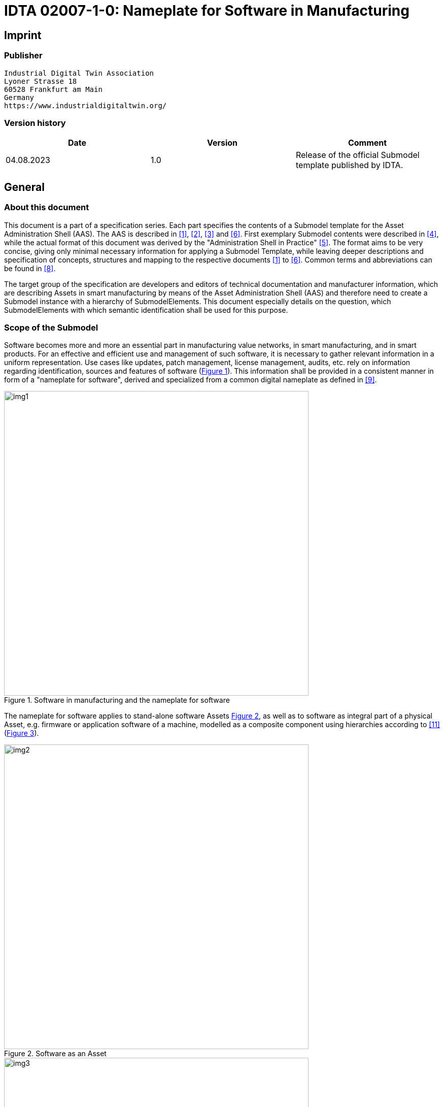 = IDTA 02007-1-0: Nameplate for Software in Manufacturing

== Imprint

=== Publisher

[listing]
Industrial Digital Twin Association
Lyoner Strasse 18
60528 Frankfurt am Main
Germany
https://www.industrialdigitaltwin.org/

=== Version history

[cols=",,",]
|===
|*Date* |*Version* |*Comment*

|04.08.2023 |1.0 |Release of the official Submodel template published by
IDTA.
|===

== General

=== About this document

This document is a part of a specification series.
Each part specifies the contents of a Submodel template for the Asset Administration Shell (AAS).
The AAS is described in xref:#bib1[+[1]+], xref:#bib2[+[2]+], xref:#bib3[+[3]+] and xref:#bib6[+[6]+].
First exemplary Submodel contents were described in xref:#bib4[+[4]+], while the actual format of this document was derived by the "Administration Shell in Practice" xref:#bib5[+[5]+].
The format aims to be very concise, giving only minimal necessary information for applying a Submodel Template, while leaving deeper descriptions and specification of concepts, structures and mapping to the respective documents xref:#bib1[+[1]+] to xref:#bib6[+[6]+].
Common terms and abbreviations can be found in xref:#bib8[+[8]+].

The target group of the specification are developers and editors of technical documentation and manufacturer information, which are describing Assets in smart manufacturing by means of the Asset Administration Shell (AAS) and therefore need to create a Submodel instance with a hierarchy of SubmodelElements.
This document especially details on the question, which SubmodelElements with which semantic identification shall be used for this purpose.

=== Scope of the Submodel

Software becomes more and more an essential part in manufacturing value networks, in smart manufacturing, and in smart products.
For an effective and efficient use and management of such software, it is necessary to gather relevant information in a uniform representation.
Use cases like updates, patch management, license management, audits, etc. rely on information regarding identification, sources and features of software (xref:fig1[xrefstyle=short]).
This information shall be provided in a consistent manner in form of a "nameplate for software", derived and specialized from a common digital nameplate as defined in xref:#bib9[+[9]+].

[[fig1]]
.Software in manufacturing and the nameplate for software
image::img1.png[width=600]

The nameplate for software applies to stand-alone software Assets xref:fig2[xrefstyle=short], as well as to software as integral part of a physical Asset, e.g. firmware or application software of a machine, modelled as a composite component using hierarchies according to xref:#bib11[+[11]+] (xref:fig3[xrefstyle=short]).

[[fig2]]
.Software as an Asset
image::img2.png[width=600]

[[fig3]]
.Software as integral part of a composite component (e.g. machine)
image::img3.png[width=600]

This Submodel Template aims at interoperable provision of software nameplate data describing the asset of the respective Asset Administration Shell.
Central element is the provision of properties xref:#bib7[+[7]+], ideally interoperable by the means of dictionaries such as ECLASS and IEC CDD (Common data dictionary).

The intended use-case is, that a manufacturer of industrial equipment describes Assets (type or instance), which are provided to the market, by the means of software nameplate data (properties), which are interoperable and unambiguously understood by the other market participants, such as system integrators or operators of industrial equipment.
For providing individual industrial equipment to the market, also a supplier is covered by the use-case (for this purpose seen as functioning as manufacturer).

This Submodel Template specifies two basic sets of SubmodelElements in order to describe the necessary information according to this use-case.

=== Relevant standards for the Submodel Template

According to xref:#bib3[+[3]+], interoperable properties might be defined by standards, consortium specifcations or manufacturer specifications.
For the former two cases, so called dictionaries, repositories or classification systems exist in the market.
In the further document, these entities are summarized by "property dictionaries" (see Terms and Definitions of xref:#bib6[+[6]+]).

Such property dictionaries include:

* *ECLASS*, see: https://www.eclasscontent.com/

* *IEC CDD*, see: https://cdd.iec.ch/cdd/iec61987/iec61987.nsf and https://cdd.iec.ch/cdd/iec62683/cdddev.nsf

== Submodel for identification of Software in Industrial Applications

=== Approach

A Submodel according to this Submodel Template specification consists of properties identifying both the type of software and the specific instance.
The Submodel re-uses properties of the Submodel "Digital Nameplate" xref:#bib9[+[9]+].
Thus, the Submodel refers to corresponding concept descriptions.
In addition, it uses properties defined in the Submodel "ContactInformation" xref:#bib10[+[10]+].

The Submodel Template contains two separate SMCs.
While SMC "SoftwareNameplateType" contains prop­erties of the type of software (indicated by attribute "assetKind=type"), the SMC "Software­NameplateInstance" contains properties of the specific instance of software ("assetKind=instance").
xref:fig4[xrefstyle=short] shows the corresponding UML-diagram, xref:tab1[xrefstyle=short] defines the properties of the Submodel Template.

[[fig4]]
.UML-Diagram of the Submodel Template "SoftwareNameplate"
image::img4.png[]

[[tab1]]
.Properties of the Submodel Template "SoftwareNameplate"
[width="100%",cols="1,2,1,1"]
|===

h| idShort 3+a| SoftwareNameplate
====
Note: The above idShort shall always be as stated.
====
h| Class: 3+d| Submodel
h| semanticId: 3+d| +[IRI]+ https://admin-shell.io/idta/SoftwareNameplate/1/0
h| Parent: 3+d| Asset Administration Shell with Asset, which is software
h| Explanation: 3+d| Submodel containing the nameplate information for software Asset and associated product classificatons.
h| +[SME type]+ h| semanticId = +[idType]+ value h| +[valueType]+ h| card.
h| idShort h| Description@en h| example h|
d|
+[SubmodelElementCollection]+ SoftwareNameplate_Type |+[IRI]+
https://admin-shell.io/idta/SoftwareNameplate/1/0/ SoftwareNameplateType
|n/a |[0..1]

| |SMC defining type-related properties of a software Asset | |

|+[SubmodelElementCollection]+ SoftwareNameplate_Instance |+[IRI]+
https://admin-shell.io/idta/SoftwareNameplate/1/0/
SoftwareNameplateInstance |n/a |[0..1]

| |SMC defining instance-related properties of a software Asset | |
|===

=== Properties of the SMC "SoftwareNameplateType"

xref:fig5[xrefstyle=short] shows the UML-diagram of the SMC "SoftwareNameplateType", defining the relevant properties which need to be set to describe a type of software.

The properties in red color are re-used from the Submodel "Digital Nameplate" xref:#bib9[+[9]+].

[[fig5]]
.UML-Diagram of the SMC "SoftwareNameplateType"
image::img5.png[]

xref:tab2[xrefstyle=short] describes the details of the Submodel structure combined with examples.

[[tab2]]
.Properties of the SMC "SoftwareNameplateType"
[width="100%",cols="1,2,1,1"]
|===

h| idShort 3+a| SoftwareNameplate_Type
====
Note: The above idShort shall always be as stated.
====
h| Class: 3+d| SubmodelElementCollection
h| semanticId: 3+d| +[IRI]+ https://admin-shell.io/idta/SoftwareNameplate/1/0/SoftwareNameplateType
h| Parent: 3+d| SoftwareNameplate
h| Explanation: 3+d| SMC containing the nameplate information for a type of a software Asset.
h| +[SME type]+ h| semanticId = +[idType]+ value h| +[valueType]+ h| card.
h| idShort h| Description@en h| example h|
d|
+[Property]+ URIOfTheProduct |+[IRDI]+ 0173-1#02-AAY811#001 |string |+[1]+

| |Unique global identification of the product using a universal
resource identifier (URI) |ZVEI.I40.ITinAutomation.DemoSW_123456 |

|+[MLP]+ ManufacturerName |+[IRDI]+ 0173-1#02-AAO677#002 |langString |+[1]+

| |Legally valid designation of the natural or judicial person which is
directly responsible for the design, production, packaging and labeling
of a product in respect to its being brought into circulation |ZVEI AK
IT in Automation |

|+[MLP]+ ManufacturerProductDesignation |+[IRDI]+ 0173-1#02-AAW338#001
|langString |+[1]+

| |The name of the product, provided by the manufacturer |My Software
Package for Demonstration |

|+[MLP]+ ManufacturerProductDescription |+[IRI]+
https://admin-shell.io/idta/SoftwareNameplate/1/0/SoftwareNameplate/
SoftwareNameplateType/ManufacturerProductDescription |langString |[0..1]

| |Description of the product, it's technical features and
implementation if needed (long text) |A first software installation to
be used for demo purpose only. |

|+[MLP]+ ManufacturerProductFamily |+[IRDI]+ 0173-1#02-AAU731#001
|langString |[0..1]

| |2nd level of a 3 level manufacturer specific product hierarchy |Demo
Products for IT in Automation |

|+[MLP]+ ManufacturerProductType |+[IRDI]+ 0173-1#02-AAO057#002 |langString
|[0..1]

| |Characteristic to differentiate between different products of a
product family or special variants |DP-AKIT-A |

|+[Property]+ SoftwareType |+[IRI]+
https://admin-shell.io/idta/SoftwareNameplate/1/0/SoftwareNameplate/SoftwareNameplateType/SoftwareType
|string |[0..1]

| |The type of the software (category, e.g. Runtime, Application,
Firmeware, Driver, etc.) |PLC Runtime |

|+[Property]+ Version |+[IRI]+
https://admin-shell.io/idta/SoftwareNameplate/1/0/SoftwareNameplate/SoftwareNameplateType/Version
|string |+[1]+

| |The complete version information consisting of Major Version, Minor
Version, Revision and Build Number |0.9.1.0 |

|+[MLP]+ VersionName |+[IRI]+
https://admin-shell.io/idta/SoftwareNameplate/1/0/SoftwareNameplate/SoftwareNameplateType/VersionName
|langString |[0..1]

| |The name this particular version is given |R2021 beta |

|+[MLP]+ VersionInfo |+[IRI]+
https://admin-shell.io/idta/SoftwareNameplate/1/0/SoftwareNameplate/SoftwareNameplateType/VersionInfo
|langString |[0..1]

| |Provides a textual description of most relevant characteristics of
the version of the software |Please do not install in productive
environments! |

|+[Property]+ ReleaseDate |+[IRI]+
https://admin-shell.io/idta/SoftwareNameplate/1/0/SoftwareNameplate/SoftwareNameplateType/ReleaseDate
|date |+[1]+

| |The moment in time, when this version of the software was made
publicly available |20220207 |

|+[MLP]+ ReleaseNotes |[+[IRI]+
https://admin-shell.io/idta/SoftwareNameplate/1/0/SoftwareNameplate/SoftwareNameplateType/ReleaseNotes
|langString |[0..1]

| |Contains information about this release |This release requires
special configuration. |

|+[Property]+ BuildDate |+[IRI]+
https://admin-shell.io/idta/SoftwareNameplate/1/0/SoftwareNameplate/SoftwareNameplateType/BuildDate
|date |+[1]+

| |The moment in time, when this particular build of software was
created |20201119 |

|+[Property]+ InstallationURI |+[IRI]+
https://admin-shell.io/idta/SoftwareNameplate/1/0/SoftwareNameplate/SoftwareNameplateType/InstallationURI
|anyURI |[0..1]

| |Indicates the resource, where the software is being provided by the
manufacturer |https://tud.de/inf/pk/demo-sw/download/DemoFirmware_09.zip
|

|+[Property]+ InstallationFile |+[IRI]+
https://admin-shell.io/idta/SoftwareNameplate/1/0/SoftwareNameplate/SoftwareNameplateType/InstallationFile
|Blob [0..1] |[0..1]

| |Contains the installation code as BLOB. | |

|+[Property]+ InstallerType |+[IRI]+
https://admin-shell.io/idta/SoftwareNameplate/1/0/SoftwareNameplate/SoftwareNameplateType/InstallerType
|string |[0..1]

| |Indicates the type of installation package |MSI |

|+[Property]+ InstallationChecksum |+[IRI]+
https://admin-shell.io/idta/SoftwareNameplate/1/0/SoftwareNameplate/SoftwareNameplateType/InstallationChecksum
|string |[0..1]

| |Provides the checksum for the software available at InstallationURI
|0x2783 |
|===

=== Properties of the SMC "SoftwareNameplateInstance"

xref:fig6[xrefstyle=short] shows the UML-diagram of the SMC "SoftwareNameplateInstance", defining the relevant properties which need to be set to describe a specific instance of software.

xref:tab3[xrefstyle=short] shows the relevant properties which need to be set.

The properties in red color are re-used from the Submodel "Digital Nameplate" xref:#bib9[+[9]+], the SMC "Contact" (in green color) is de­fined in the Submodel "ContactInformation" xref:#bib10[+[10]+].

[[fig6]]
.UML-Diagram of the SMC "SoftwareNameplateInstance"
image::img6.png[]

[[tab3]]
.Properties of the SMC "SoftwareNameplateInstance"
[width="100%",cols="1,2,1,1"]
|===
h| idShort 3+a| SoftwareNameplate_Instance
====
Note: The above idShort shall always be as stated.
====
h| Class: 3+d| SubmodelElementCollection
h| semanticId: 3+d| +[IRI]+ https://admin-shell.io/idta/SoftwareNameplate/1/0/SoftwareNameplateInstance
h| Parent: 3+d| Asset Administration Shell with Asset, which is software
h| Explanation: 3+d| SMC containing the nameplate information for an instance of a software Asset.
h| +[SME type]+ h| semanticId = +[idType]+ value h| +[valueType]+ h| card.
h| idShort h| Description@en h| example h|
d|
+[Property]+ SerialNumber |+[IRDI]+ 0173-1#02-AAM556#002 +
( +[IRDI]+ 0112/2///61987#ABA951#007 serial number) |String |[0..1]

| |Unique combination of numbers and letters used to identify the
software instance |123456 |

|+[Property]+ InstanceName |+[IRI]+
https://admin-shell.io/idta/SoftwareNameplate/1/0/SoftwareNameplate/SoftwareNameplateInstance/InstanceName
|String |[0..1]

| |The name of the software instance |My Software Instance |

|+[Property]+ InstalledVersion |+[IRI]+
https://admin-shell.io/idta/SoftwareNameplate/1/0/SoftwareNameplate/SoftwareNameplateInstance/InstalledVersion
|String |[0..1]

| |The version information of the installed instance, consisting of
Major Version, Minor Version, Revision and Build Number indicates the
actual version of the instance |0.9.1.0 |

|+[Property]+ InstallationDate |+[IRI]+
https://admin-shell.io/idta/SoftwareNameplate/1/0/SoftwareNameplate/SoftwareNameplateInstance/InstallationDate
|Date |[0..1]

| |Date of Installation |20201119T09:30:20 |

|+[Property]+ InstallationPath |+[IRI]+
https://admin-shell.io/idta/SoftwareNameplate/1/0/SoftwareNameplate/SoftwareNameplateInstance/InstallationPath
|anyURI |[0..1]

| |Indicates the path to the installed instance of the software
|C:\Windows\Program Files\Demo\Firmware |

|+[Property]+ InstallationSource |+[IRI]+
https://admin-shell.io/idta/SoftwareNameplate/1/0/SoftwareNameplate/SoftwareNameplateInstance/InstallationSource
|anyURI |[0..1]

| |Indicates the path to the installation files used in this instance of
the software |https://tud.de/inf/pk/installation/firmware/src |

|+[Property]+ InstalledOnArchitecture |+[IRI]+
https://admin-shell.io/idta/SoftwareNameplate/1/0/SoftwareNameplate/SoftwareNameplateInstance/InstalledOnArchitecture
|String |[0..1]

| |Indicates the processor architecture this instance is installed on
|x86-32 |

|+[Property]+ InstalledOnOS |+[IRI]+
https://admin-shell.io/idta/SoftwareNameplate/1/0/SoftwareNameplate/SoftwareNameplateInstance/InstalledOnOS
|String |[0..1]

| |Indicates the operating system this instance is installed on |Windows
10 |

|+[Property]+ InstalledOnHost |+[IRI]+
https://admin-shell.io/idta/SoftwareNameplate/1/0/SoftwareNameplate/SoftwareNameplateInstance/InstalledOnHost
|String |[0..1]

| |Indicates the host system in case of a virtual environment |IPC_42 |

|+[SubmodelElementCollection]+ InstalledModules |+[IRI]+
https://admin-shell.io/idta/SoftwareNameplate/1/0/SoftwareNameplate/SoftwareNameplateInstance/InstalledModules
|n/a |[0..1]

| |Collection of installed modules | |

|+[SubmodelElementCollection]+ ConfigurationPaths |+[IRI]+
https://admin-shell.io/idta/SoftwareNameplate/1/0/SoftwareNameplate/SoftwareNameplateInstance/ConfigurationPaths
|n/a |[0..1]

| |Indicates the path to the configuration information | |

|+[Property]+ SLAInformation |+[IRI]+
https://admin-shell.io/idta/SoftwareNameplate/1/0/SoftwareNameplate/SoftwareNameplateInstance/SLAInformation
|string |[0..1]

| |Indicates the actual service level agreements |Service level GOLD
USER. |

|+[SubmodelElementCollection]+ Contact
|+[IRI]+ https://admin-shell.io/zvei/nameplate/1/0/ContactInformations/ContactInformation
|n/a |[0..1]

| |Collection for general contact data | |

|+[Property]+ InventoryTag |+[IRI]+
https://admin-shell.io/idta/SoftwareNameplate/1/0/SoftwareNameplate/SoftwareNameplateInstance/InventoryTag
|string |[0..*]

| |Specifies an information used for inventory of the software |TU3-88D5
|
|===

=== Properties of the SMC "InstalledModules"

xref:fig6[xrefstyle=short] shows the UML-diagram defining the relevant properties which need to be set. xref:tab4[xrefstyle=short] describes the details of the SMC structure combined with examples.

[[tab4]]
.Properties of the SMC "InstalledModules"
[width="100%",cols="1,2,1,1"]
|===
h| idShort 3+d| InstalledModules
h| Class: 3+d| SubmodelElementCollection
h| semanticId: 3+d| +[IRI]+ https://admin-shell.io/idta/SoftwareNameplate/1/0/SoftwareNameplate/SoftwareNameplateInstance/InstalledModules
h| Parent: 3+d| Submodel element collection "SoftwareNameplateInstance"
h| Explanation: 3+d| Contains a list of installed modules of the software instance.
h| +[SME type]+ h| semanticId = +[idType]+ value h| +[valueType]+ h| card.
h| idShort h| Description@en h| example h|
d|
+[Property]+ InstalledModule |+[IRI]+
https://admin-shell.io/idta/SoftwareNameplate/1/0/SoftwareNameplate/SoftwareNameplateInstance/InstalledModule
|string |[1..*]

| |The name of a particular module installed |main |
|===

=== Properties of the SMC "ConfigurationPaths"

xref:fig6[xrefstyle=short] shows the UML-diagram defining the relevant properties which need to be set. xref:tab5[xrefstyle=short] describes the details of the SMC structure combined with examples.

[[tab5]]
.Properties of the SMC "ConfigurationPaths"
[width="100%",cols="1,2,1,1"]
|===
h| idShort 3+d| ConfigurationPaths
h| Class: 3+d| SubmodelElementCollection
h| semanticId: 3+d| +[IRI]+ https://admin-shell.io/idta/SoftwareNameplate/1/0/SoftwareNameplate/SoftwareNameplateInstance/ConfigurationPaths
h| Parent: 3+d| Submodel element collection "SoftwareNameplateInstance"
h| Explanation: 3+d| Contains a list of configuration entries of the software instance.
h| +[SME type]+ h| semanticId = +[idType]+ value h| +[valueType]+ h| card.
h| idShort h| Description@en h| example h|
d|
+[SubmodelElementCollection]+ ConfigurationPath
|+[IRI]+https://admin-shell.io/idta/SoftwareNameplate/1/0/SoftwareNameplate/SoftwareNameplateInstance/ConfigurationPath
|n/a |[1..*]

| |Contains a single configuration entry | |
|===

=== Properties of the SMC "ConfigurationPath"

xref:fig6[xrefstyle=short] shows the UML-diagram defining the relevant properties which need to be set. xref:tab6[xrefstyle=short] describes the details of the SMC structure combined with examples.

[[tab6]]
.Properties of the SMC "ConfigurationPath"
[width="100%",cols="1,2,1,1"]
|===
h| idShort 3+d| ConfigurationPath
h| Class: 3+d| SubmodelElementCollection
h| semanticId: 3+d| +[IRI]+ https://admin-shell.io/idta/SoftwareNameplate/1/0/SoftwareNameplate/SoftwareNameplateInstance/ConfigurationPath
h| Parent: 3+d| Submodel element collection "ConfigurationPaths"
h| Explanation: 3+d| Contains a single configuration entry of the software instance.
h| +[SME type]+ h| semanticId = +[idType]+ value h| +[valueType]+ h| card.
h| idShort h| Description@en h| example h|
d|
+[Property]+ ConfigurationURI
|+[IRI]+https://admin-shell.io/idta/SoftwareNameplate/1/0/SoftwareNameplate/SoftwareNameplateInstance/ConfigurationURI
|anyURI |+[1]+

| |Indicates the path to the configuration
|C:\Users\mw30\Documents\ZVEI\AKITinAutomation\20210113 |

|+[Property]+ ConfigurationType
|+[IRI]+https://admin-shell.io/idta/SoftwareNameplate/1/0/SoftwareNameplate/SoftwareNameplateInstance/ConfigurationType
|string |[0..1]

| |Indicates the type of configuration (e.g. general configuration, user configuration) |initial configuration |
|===

=== Properties of the SMC "Contact"

This SMC contains information on the contact information of the person responsible for the software instance.

It uses the SMC structure defined in the Submodel "ContactInformation" xref:#bib10[+[10]+].

The property "RoleOfContactPerson" shall use the IRDI 0173-1#07-AAS931#001 (technical contact).

=== Display names for sections and properties with no semanticId available

For displaying property names in a user interface, the following precedence of display names shall be maintained:

====
Note: In a future version of the AAS metamodel, a distinctive
====

.Display names for sections and properties with no semanticId available
[width="100%",cols="1,1,2"]
|===
h| Priority
h| Concept in AAS metamodel
h| Description

| 1 (highest) |SubmodelElement/ +
description a|
If availabe, an adequate language will be chosen from the LangStringSet
of description. Thus, the user explanation of the property by the
SubmodelElement will overrule the definition of the ConceptDescription
by the semanticId.


====
Note: In a future version of the AAS metamodel, a distinctive "DisplayName" will be available and will substitute the use of description.
====

====
Note: If a user or application requests a preferred language, then this language shall be used; default is English (en).
====


|2 |ConceptDescription/ +
preferredName a|
If available, an adequate language will be chosen from preferrred name.


====
Note: The user interface is recommended to be capable of handling presentation of at least 50 characters.
====


====
Note: If a user or application requests a preferred language, then this language shall be used; default is English (en).
====

|3 |ConceptDescription/ +
shortName a|
As above, but shorter definition.


====
Note: If a user or application requests a preferred language, then this language shall be used; default is English (en).
====


|4 (lowest) |SubmodelElement/ +
idShort a|
If only available, the idShort shall be presented.


====
Note: This is usually not language adequate and the least user orientation presentation.
====


|===

====
Note: Consequently, for editors of instances of this Submodel Template, the following procedure is recommended to be applied:

* Whenever possible, include a ConceptDescription within the AAS with speaking elaboration of preferredName, shortName and definition.

* If no ConceptDescription could be provided (no semanticId, that is, no formal conceptualization of the property could be given to the user), a speaking explanation shall be provided by SubmodelElement/description.

* In any case, a short but speaking, unique idShort for the SubmodelElement shall be chosen, respecting the allowed characters (regex definition: [a-zA-Z0-9_-]+)
====


== Explanations on used table formats

=== General

The used tables in this document try to outline information as concise as possible.
They do not convey all information on Submodels and SubmodelElements.
For this purpose, the definitive definitions are given by a separate file in form of an AASX file of the Submodel Template and its elements.

=== Tables on Submodels and SubmodelElements

For clarity and brevity, a set of rules is used for the tables for describing Submodels and SubmodelElements.

* The tables follow in principle the same conventions as in xref:#bib5[+[5]+].

* The table heads abbreviate 'cardinality' with 'card'.

* The tables often place two informations in different rows of the same table cell.
In this case, the first information is marked out by sharp brackets [] form the second information.
A special case are the semanticIds, which are marked out by the format: (type)(local)+[idType]+ value.

* The types of SubmodelElements are abbreviated:

[cols=",",]
|===
h| SME type
h| SubmodelElement type
d| Property |Property
|MLP |MultiLanguageProperty
|Range |Range
|File |File
|Blob |Blob
|Ref |ReferenceElement
|Rel |RelationshipElement
|SMC |SubmodelElementCollection
|===

* If an idShort ends with '\{00}', this indicates a suffix of the respective length (here: 2) of decimal digits, in order to make the idShort unique.
A different idShort might be choosen, as long as it is unique in the parent's context.

* The Keys of semanticId in the main section feature only idType and value, such as: +[IRI]+https://admin-shell.io/vdi/2770/1/0/DocumentId/Id.
The attributes "type" and "local" (typically "ConceptDescription" and "(local)" or "GlobalReference" and (no-local)") need to be set accordingly; see xref:#bib6[+[6]+].

* If a table does not contain a column with "parent" heading, all represented attributes share the same parent.
This parent is denoted in the head of the table.

* Multi-language strings are represented by the text value, followed by '@'-character and the ISO 639 language code: example@EN.

* The +[valueType]+ is only given for Properties.

== Bibliography

[#bib1]
+[1]+ "Recommendations for implementing the strategic initiative INDUSTRIE 4.0", acatech, April 2013.  +[Online]+ .
Available:
https://www.acatech.de/Publikation/recommendations-for-implementing-the-strategic-initiative-industrie-4-0-final-report-of-the-industrie-4-0-working-group/

[#bib2]
+[2]+ "Implementation Strategy Industrie 4.0: Report on the results of the Industrie 4.0 Platform"; BITKOM e.V. / VDMA e.V., /ZVEI e.V., April 2015.  +[Online]+ .
Available:
https://www.bitkom.org/noindex/Publikationen/2016/Sonstiges/Implementation-Strategy-Industrie-40/2016-01-Implementation-Strategy-Industrie40.pdf

[#bib3]
+[3]+ "The Structure of the Administration Shell: TRILATERAL PERSPECTIVES from France, Italy and Germany", March 2018,  +[Online]+ .
Available:
https://www.plattform-i40.de/I40/Redaktion/EN/Downloads/Publikation/hm-2018-trilaterale-coop.html

[#bib4]
+[4]+ "Beispiele zur Verwaltungsschale der Industrie 4.0-Komponente – Basisteil (German)"; ZVEI e.V., Whitepaper, November 2016.  +[Online]+ .
Available:
https://www.zvei.org/presse-medien/publikationen/beispiele-zur-verwaltungsschale-der-industrie-40-komponente-basisteil/

[#bib5]
+[5]+ "Verwaltungsschale in der Praxis.
Wie definiere ich Teilmodelle, beispielhafte Teilmodelle und Interaktion zwischen Verwaltungsschalen (in German)", Version 1.0, April 2019, Plattform Industrie 4.0 in Kooperation mit VDE GMA Fachausschuss 7.20, Federal Ministry for Economic Affairs and Energy (BMWi), Available:
https://www.plattform-i40.de/PI40/Redaktion/DE/Downloads/Publikation/2019-verwaltungsschale-in-der-praxis.html

[#bib6]
+[6]+ "Details of the Asset Administration Shell; Part 1 - The exchange of information between partners in the value chain of Industrie 4.0 (Version 3.0RC01)", November 2020,  +[Online]+ .
Available:
https://www.plattform-i40.de/PI40/Redaktion/EN/Downloads/Publikation/Details-of-the-Asset-Administration-Shell-Part1.html

[#bib7]
+[7]+ Semantic interoperability: challenges in the digital transformation age, IEC, International Electronical Commision; 2019;
Available:
https://basecamp.iec.ch/download/iec-white-paper-semantic-interoperability-challenges-in-the-digital-transformation-age-en/?

[#bib8]
+[8]+ Common terms and abbreviations according to VDI FA 7.21 Wiki;
Available:
http://i40.iosb.fraunhofer.de/

[#bib9]
+[9]+ "Submodel Template of the Asset Administration Shell - Digital Nameplate for Industrial Equipment (Version 2.0)", IDTA 02006-2-0, 2022,  +[Online]+ .
Available:
https://github.com/admin-shell-io/submodel-templates/tree/main/published

[#bib10]
+[10]+ "Submodel Template of the Asset Administration Shell - Submodel for Contact Information (Version 1.0)", IDTA-02002-1-0, 2022,
 +[Online]+ .
Available:
https://github.com/admin-shell-io/submodel-templates/tree/main/published

[#bib11]
+[11]+ "Submodel Template of the Asset Administration Shell - Hierarchical Structures enabling Bills of Material (Version 1.0)", IDTA-02011-1-0, April 2023,  +[Online]+ .
Available:
https://github.com/admin-shell-io/submodel-templates/tree/main/published
